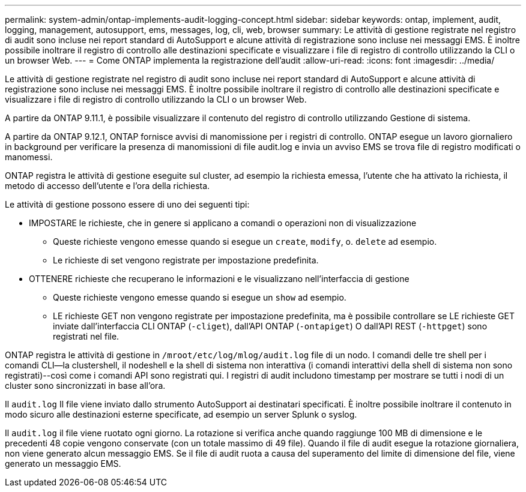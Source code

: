 ---
permalink: system-admin/ontap-implements-audit-logging-concept.html 
sidebar: sidebar 
keywords: ontap, implement, audit, logging, management, autosupport, ems, messages, log, cli, web, browser 
summary: Le attività di gestione registrate nel registro di audit sono incluse nei report standard di AutoSupport e alcune attività di registrazione sono incluse nei messaggi EMS. È inoltre possibile inoltrare il registro di controllo alle destinazioni specificate e visualizzare i file di registro di controllo utilizzando la CLI o un browser Web. 
---
= Come ONTAP implementa la registrazione dell'audit
:allow-uri-read: 
:icons: font
:imagesdir: ../media/


[role="lead"]
Le attività di gestione registrate nel registro di audit sono incluse nei report standard di AutoSupport e alcune attività di registrazione sono incluse nei messaggi EMS. È inoltre possibile inoltrare il registro di controllo alle destinazioni specificate e visualizzare i file di registro di controllo utilizzando la CLI o un browser Web.

A partire da ONTAP 9.11.1, è possibile visualizzare il contenuto del registro di controllo utilizzando Gestione di sistema.

A partire da ONTAP 9.12.1, ONTAP fornisce avvisi di manomissione per i registri di controllo. ONTAP esegue un lavoro giornaliero in background per verificare la presenza di manomissioni di file audit.log e invia un avviso EMS se trova file di registro modificati o manomessi.

ONTAP registra le attività di gestione eseguite sul cluster, ad esempio la richiesta emessa, l'utente che ha attivato la richiesta, il metodo di accesso dell'utente e l'ora della richiesta.

Le attività di gestione possono essere di uno dei seguenti tipi:

* IMPOSTARE le richieste, che in genere si applicano a comandi o operazioni non di visualizzazione
+
** Queste richieste vengono emesse quando si esegue un `create`, `modify`, o. `delete` ad esempio.
** Le richieste di set vengono registrate per impostazione predefinita.


* OTTENERE richieste che recuperano le informazioni e le visualizzano nell'interfaccia di gestione
+
** Queste richieste vengono emesse quando si esegue un `show` ad esempio.
** LE richieste GET non vengono registrate per impostazione predefinita, ma è possibile controllare se LE richieste GET inviate dall'interfaccia CLI ONTAP (`-cliget`), dall'API ONTAP (`-ontapiget`) O dall'API REST (`-httpget`) sono registrati nel file.




ONTAP registra le attività di gestione in `/mroot/etc/log/mlog/audit.log` file di un nodo. I comandi delle tre shell per i comandi CLI--la clustershell, il nodeshell e la shell di sistema non interattiva (i comandi interattivi della shell di sistema non sono registrati)--così come i comandi API sono registrati qui. I registri di audit includono timestamp per mostrare se tutti i nodi di un cluster sono sincronizzati in base all'ora.

Il `audit.log` Il file viene inviato dallo strumento AutoSupport ai destinatari specificati. È inoltre possibile inoltrare il contenuto in modo sicuro alle destinazioni esterne specificate, ad esempio un server Splunk o syslog.

Il `audit.log` il file viene ruotato ogni giorno. La rotazione si verifica anche quando raggiunge 100 MB di dimensione e le precedenti 48 copie vengono conservate (con un totale massimo di 49 file). Quando il file di audit esegue la rotazione giornaliera, non viene generato alcun messaggio EMS. Se il file di audit ruota a causa del superamento del limite di dimensione del file, viene generato un messaggio EMS.
